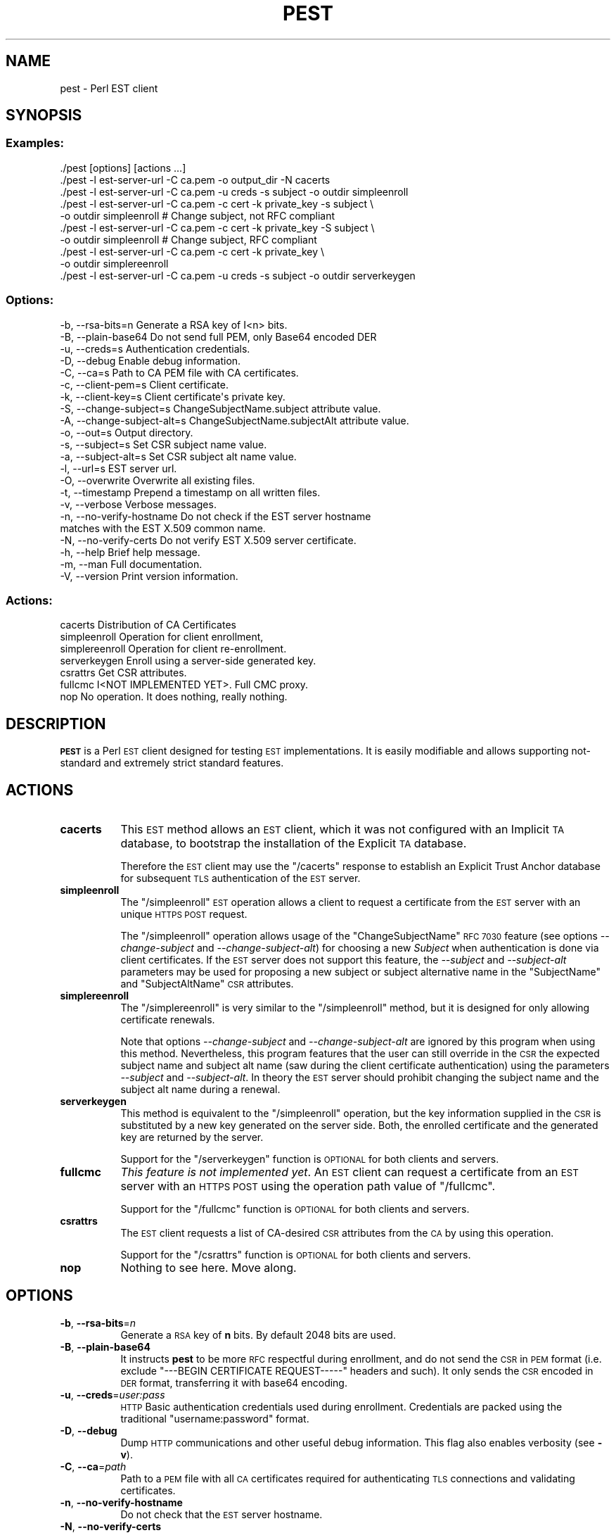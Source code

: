 .\" Automatically generated by Pod::Man 4.09 (Pod::Simple 3.35)
.\"
.\" Standard preamble:
.\" ========================================================================
.de Sp \" Vertical space (when we can't use .PP)
.if t .sp .5v
.if n .sp
..
.de Vb \" Begin verbatim text
.ft CW
.nf
.ne \\$1
..
.de Ve \" End verbatim text
.ft R
.fi
..
.\" Set up some character translations and predefined strings.  \*(-- will
.\" give an unbreakable dash, \*(PI will give pi, \*(L" will give a left
.\" double quote, and \*(R" will give a right double quote.  \*(C+ will
.\" give a nicer C++.  Capital omega is used to do unbreakable dashes and
.\" therefore won't be available.  \*(C` and \*(C' expand to `' in nroff,
.\" nothing in troff, for use with C<>.
.tr \(*W-
.ds C+ C\v'-.1v'\h'-1p'\s-2+\h'-1p'+\s0\v'.1v'\h'-1p'
.ie n \{\
.    ds -- \(*W-
.    ds PI pi
.    if (\n(.H=4u)&(1m=24u) .ds -- \(*W\h'-12u'\(*W\h'-12u'-\" diablo 10 pitch
.    if (\n(.H=4u)&(1m=20u) .ds -- \(*W\h'-12u'\(*W\h'-8u'-\"  diablo 12 pitch
.    ds L" ""
.    ds R" ""
.    ds C` ""
.    ds C' ""
'br\}
.el\{\
.    ds -- \|\(em\|
.    ds PI \(*p
.    ds L" ``
.    ds R" ''
.    ds C`
.    ds C'
'br\}
.\"
.\" Escape single quotes in literal strings from groff's Unicode transform.
.ie \n(.g .ds Aq \(aq
.el       .ds Aq '
.\"
.\" If the F register is >0, we'll generate index entries on stderr for
.\" titles (.TH), headers (.SH), subsections (.SS), items (.Ip), and index
.\" entries marked with X<> in POD.  Of course, you'll have to process the
.\" output yourself in some meaningful fashion.
.\"
.\" Avoid warning from groff about undefined register 'F'.
.de IX
..
.if !\nF .nr F 0
.if \nF>0 \{\
.    de IX
.    tm Index:\\$1\t\\n%\t"\\$2"
..
.    if !\nF==2 \{\
.        nr % 0
.        nr F 2
.    \}
.\}
.\"
.\" Accent mark definitions (@(#)ms.acc 1.5 88/02/08 SMI; from UCB 4.2).
.\" Fear.  Run.  Save yourself.  No user-serviceable parts.
.    \" fudge factors for nroff and troff
.if n \{\
.    ds #H 0
.    ds #V .8m
.    ds #F .3m
.    ds #[ \f1
.    ds #] \fP
.\}
.if t \{\
.    ds #H ((1u-(\\\\n(.fu%2u))*.13m)
.    ds #V .6m
.    ds #F 0
.    ds #[ \&
.    ds #] \&
.\}
.    \" simple accents for nroff and troff
.if n \{\
.    ds ' \&
.    ds ` \&
.    ds ^ \&
.    ds , \&
.    ds ~ ~
.    ds /
.\}
.if t \{\
.    ds ' \\k:\h'-(\\n(.wu*8/10-\*(#H)'\'\h"|\\n:u"
.    ds ` \\k:\h'-(\\n(.wu*8/10-\*(#H)'\`\h'|\\n:u'
.    ds ^ \\k:\h'-(\\n(.wu*10/11-\*(#H)'^\h'|\\n:u'
.    ds , \\k:\h'-(\\n(.wu*8/10)',\h'|\\n:u'
.    ds ~ \\k:\h'-(\\n(.wu-\*(#H-.1m)'~\h'|\\n:u'
.    ds / \\k:\h'-(\\n(.wu*8/10-\*(#H)'\z\(sl\h'|\\n:u'
.\}
.    \" troff and (daisy-wheel) nroff accents
.ds : \\k:\h'-(\\n(.wu*8/10-\*(#H+.1m+\*(#F)'\v'-\*(#V'\z.\h'.2m+\*(#F'.\h'|\\n:u'\v'\*(#V'
.ds 8 \h'\*(#H'\(*b\h'-\*(#H'
.ds o \\k:\h'-(\\n(.wu+\w'\(de'u-\*(#H)/2u'\v'-.3n'\*(#[\z\(de\v'.3n'\h'|\\n:u'\*(#]
.ds d- \h'\*(#H'\(pd\h'-\w'~'u'\v'-.25m'\f2\(hy\fP\v'.25m'\h'-\*(#H'
.ds D- D\\k:\h'-\w'D'u'\v'-.11m'\z\(hy\v'.11m'\h'|\\n:u'
.ds th \*(#[\v'.3m'\s+1I\s-1\v'-.3m'\h'-(\w'I'u*2/3)'\s-1o\s+1\*(#]
.ds Th \*(#[\s+2I\s-2\h'-\w'I'u*3/5'\v'-.3m'o\v'.3m'\*(#]
.ds ae a\h'-(\w'a'u*4/10)'e
.ds Ae A\h'-(\w'A'u*4/10)'E
.    \" corrections for vroff
.if v .ds ~ \\k:\h'-(\\n(.wu*9/10-\*(#H)'\s-2\u~\d\s+2\h'|\\n:u'
.if v .ds ^ \\k:\h'-(\\n(.wu*10/11-\*(#H)'\v'-.4m'^\v'.4m'\h'|\\n:u'
.    \" for low resolution devices (crt and lpr)
.if \n(.H>23 .if \n(.V>19 \
\{\
.    ds : e
.    ds 8 ss
.    ds o a
.    ds d- d\h'-1'\(ga
.    ds D- D\h'-1'\(hy
.    ds th \o'bp'
.    ds Th \o'LP'
.    ds ae ae
.    ds Ae AE
.\}
.rm #[ #] #H #V #F C
.\" ========================================================================
.\"
.IX Title "PEST 1"
.TH PEST 1 "2020-11-16" "perl v5.26.1" "User Contributed Perl Documentation"
.\" For nroff, turn off justification.  Always turn off hyphenation; it makes
.\" way too many mistakes in technical documents.
.if n .ad l
.nh
.SH "NAME"
pest \- Perl EST client
.SH "SYNOPSIS"
.IX Header "SYNOPSIS"
.SS "Examples:"
.IX Subsection "Examples:"
.Vb 10
\&  ./pest [options] [actions ...]
\&  ./pest \-l est\-server\-url \-C ca.pem \-o output_dir \-N cacerts
\&  ./pest \-l est\-server\-url \-C ca.pem \-u creds \-s subject \-o outdir simpleenroll
\&  ./pest \-l est\-server\-url \-C ca.pem \-c cert \-k private_key \-s subject \e
\&         \-o outdir simpleenroll # Change subject, not RFC compliant
\&  ./pest \-l est\-server\-url \-C ca.pem \-c cert \-k private_key \-S subject \e
\&         \-o outdir simpleenroll # Change subject, RFC compliant
\&  ./pest \-l est\-server\-url \-C ca.pem \-c cert \-k private_key \e
\&         \-o outdir simplereenroll
\&  ./pest \-l est\-server\-url \-C ca.pem \-u creds \-s subject \-o outdir serverkeygen
.Ve
.SS "Options:"
.IX Subsection "Options:"
.Vb 10
\&  \-b, \-\-rsa\-bits=n            Generate a RSA key of I<n> bits.
\&  \-B, \-\-plain\-base64          Do not send full PEM, only Base64 encoded DER
\&  \-u, \-\-creds=s               Authentication credentials.
\&  \-D, \-\-debug                 Enable debug information.
\&  \-C, \-\-ca=s                  Path to CA PEM file with CA certificates.
\&  \-c, \-\-client\-pem=s          Client certificate.
\&  \-k, \-\-client\-key=s          Client certificate\*(Aqs private key.
\&  \-S, \-\-change\-subject=s      ChangeSubjectName.subject attribute value.
\&  \-A, \-\-change\-subject\-alt=s  ChangeSubjectName.subjectAlt attribute value.
\&  \-o, \-\-out=s                 Output directory.
\&  \-s, \-\-subject=s             Set CSR subject name value.
\&  \-a, \-\-subject\-alt=s         Set CSR subject alt name value.
\&  \-l, \-\-url=s                 EST server url.
\&  \-O, \-\-overwrite             Overwrite all existing files.
\&  \-t, \-\-timestamp             Prepend a timestamp on all written files.
\&  \-v, \-\-verbose               Verbose messages.
\&  \-n, \-\-no\-verify\-hostname    Do not check if the EST server hostname
\&                              matches with the EST X.509 common name.
\&  \-N, \-\-no\-verify\-certs       Do not verify EST X.509 server certificate.
\&  \-h, \-\-help                  Brief help message.
\&  \-m, \-\-man                   Full documentation.
\&  \-V, \-\-version               Print version information.
.Ve
.SS "Actions:"
.IX Subsection "Actions:"
.Vb 7
\&  cacerts                     Distribution of CA Certificates
\&  simpleenroll                Operation for client enrollment,
\&  simplereenroll              Operation for client re\-enrollment.
\&  serverkeygen                Enroll using a server\-side generated key.
\&  csrattrs                    Get CSR attributes.
\&  fullcmc                     I<NOT IMPLEMENTED YET>. Full CMC proxy.
\&  nop                         No operation. It does nothing, really nothing.
.Ve
.SH "DESCRIPTION"
.IX Header "DESCRIPTION"
\&\fB\s-1PEST\s0\fR is a Perl \s-1EST\s0 client designed for testing \s-1EST\s0 implementations. It is
easily modifiable and allows supporting not-standard and extremely strict
standard features.
.SH "ACTIONS"
.IX Header "ACTIONS"
.IP "\fBcacerts\fR" 8
.IX Item "cacerts"
This \s-1EST\s0 method allows an \s-1EST\s0 client, which it was not configured with an
Implicit \s-1TA\s0 database, to bootstrap the installation of the Explicit \s-1TA\s0 database.
.Sp
Therefore the \s-1EST\s0 client may use the \f(CW\*(C`/cacerts\*(C'\fR response to establish an
Explicit Trust Anchor database for subsequent \s-1TLS\s0 authentication of the \s-1EST\s0
server.
.IP "\fBsimpleenroll\fR" 8
.IX Item "simpleenroll"
The \f(CW\*(C`/simpleenroll\*(C'\fR \s-1EST\s0 operation allows a client to request a certificate
from the \s-1EST\s0 server with an unique \s-1HTTPS POST\s0 request.
.Sp
The \f(CW\*(C`/simpleenroll\*(C'\fR operation allows usage of the \f(CW\*(C`ChangeSubjectName\*(C'\fR \s-1RFC
7030\s0 feature (see options \fI\-\-change\-subject\fR and \fI\-\-change\-subject\-alt\fR) for
choosing a new \fISubject\fR when authentication is done via client
certificates. If the \s-1EST\s0 server does not support this feature, the \fI\-\-subject\fR
and \fI\-\-subject\-alt\fR parameters may be used for proposing a new subject or
subject alternative name in the \f(CW\*(C`SubjectName\*(C'\fR and \f(CW\*(C`SubjectAltName\*(C'\fR \s-1CSR\s0
attributes.
.IP "\fBsimplereenroll\fR" 8
.IX Item "simplereenroll"
The \f(CW\*(C`/simplereenroll\*(C'\fR is very similar to the \f(CW\*(C`/simpleenroll\*(C'\fR method, but it
is designed for only allowing certificate renewals.
.Sp
Note that options \fI\-\-change\-subject\fR and \fI\-\-change\-subject\-alt\fR are ignored
by this program when using this method. Nevertheless, this program features
that the user can still override in the \s-1CSR\s0 the expected subject name and
subject alt name (saw during the client certificate authentication) using the
parameters \fI\-\-subject\fR and \fI\-\-subject\-alt\fR. In theory the \s-1EST\s0 server should
prohibit changing the subject name and the subject alt name during a renewal.
.IP "\fBserverkeygen\fR" 8
.IX Item "serverkeygen"
This method is equivalent to the \f(CW\*(C`/simpleenroll\*(C'\fR operation, but the key
information supplied in the \s-1CSR\s0 is substituted by a new key generated on the
server side. Both, the enrolled certificate and the generated key are returned
by the server.
.Sp
Support for the \f(CW\*(C`/serverkeygen\*(C'\fR function is \s-1OPTIONAL\s0 for both clients and
servers.
.IP "\fBfullcmc\fR" 8
.IX Item "fullcmc"
\&\fIThis feature is not implemented yet\fR. An \s-1EST\s0 client can request a certificate
from an \s-1EST\s0 server with an \s-1HTTPS POST\s0 using the operation path value of
\&\f(CW\*(C`/fullcmc\*(C'\fR.
.Sp
Support for the \f(CW\*(C`/fullcmc\*(C'\fR function is \s-1OPTIONAL\s0 for both clients and servers.
.IP "\fBcsrattrs\fR" 8
.IX Item "csrattrs"
The \s-1EST\s0 client requests a list of CA-desired \s-1CSR\s0 attributes from the \s-1CA\s0 by
using this operation.
.Sp
Support for the \f(CW\*(C`/csrattrs\*(C'\fR function is \s-1OPTIONAL\s0 for both clients and servers.
.IP "\fBnop\fR" 8
.IX Item "nop"
Nothing to see here. Move along.
.SH "OPTIONS"
.IX Header "OPTIONS"
.IP "\fB\-b\fR, \fB\-\-rsa\-bits\fR=\fIn\fR" 8
.IX Item "-b, --rsa-bits=n"
Generate a \s-1RSA\s0 key of \fBn\fR bits. By default 2048 bits are used.
.IP "\fB\-B\fR, \fB\-\-plain\-base64\fR" 8
.IX Item "-B, --plain-base64"
It instructs \fBpest\fR to be more \s-1RFC\s0 respectful during enrollment, and do not
send the \s-1CSR\s0 in \s-1PEM\s0 format (i.e. exclude \f(CW\*(C`\-\-\-BEGIN CERTIFICATE REQUEST\-\-\-\-\-\*(C'\fR
headers and such). It only sends the \s-1CSR\s0 encoded in \s-1DER\s0 format, transferring it
with base64 encoding.
.IP "\fB\-u\fR, \fB\-\-creds\fR=\fIuser:pass\fR" 8
.IX Item "-u, --creds=user:pass"
\&\s-1HTTP\s0 Basic authentication credentials used during enrollment. Credentials are
packed using the traditional \f(CW\*(C`username:password\*(C'\fR format.
.IP "\fB\-D\fR, \fB\-\-debug\fR" 8
.IX Item "-D, --debug"
Dump \s-1HTTP\s0 communications and other useful debug information. This flag also enables
verbosity (see \fB\-v\fR).
.IP "\fB\-C\fR, \fB\-\-ca\fR=\fIpath\fR" 8
.IX Item "-C, --ca=path"
Path to a \s-1PEM\s0 file with all \s-1CA\s0 certificates required for authenticating \s-1TLS\s0
connections and validating certificates.
.IP "\fB\-n\fR, \fB\-\-no\-verify\-hostname\fR" 8
.IX Item "-n, --no-verify-hostname"
Do not check that the \s-1EST\s0 server hostname.
.IP "\fB\-N\fR, \fB\-\-no\-verify\-certs\fR" 8
.IX Item "-N, --no-verify-certs"
Do not verify \s-1EST X.509\s0 server certificates. Useful when invoking the \s-1EST\s0
\&\f(CW\*(C`cacerts\*(C'\fR method for the first time.
.IP "\fB\-c\fR, \fB\-\-client\-pem\fR=\fIpath\fR" 8
.IX Item "-c, --client-pem=path"
Path to \s-1PEM\s0 file with the public client certificate used for authenticating to
the \s-1EST\s0 server.
.IP "\fB\-k\fR, \fB\-\-client\-key\fR=\fIpath\fR" 8
.IX Item "-k, --client-key=path"
Path to \s-1PEM\s0 file with the client certificate private key used for
authenticating to the \s-1EST\s0 server.
.IP "\fB\-S\fR, \fB\-\-change\-subject\fR=\fInew_subject\fR" 8
.IX Item "-S, --change-subject=new_subject"
This flag sets the \f(CW\*(C`subject\*(C'\fR value in the \f(CW\*(C`ChangeSubjectName\*(C'\fR attribute
extension as defined in \fI\s-1RFC 6402\s0\fR (Client Name Change Request attribute).
.IP "\fB\-A\fR, \fB\-\-change\-subject\-alt\fR=\fInew_subject_alt\fR" 8
.IX Item "-A, --change-subject-alt=new_subject_alt"
This flag sets the \f(CW\*(C`subjectAlt\*(C'\fR value in the \f(CW\*(C`ChangeSubjectName\*(C'\fR attribute
extension as defined in \fI\s-1RFC 6402\s0\fR (Client Name Change Request attribute).
.IP "\fB\-o\fR, \fB\-\-out\fR=\fIpath\fR" 8
.IX Item "-o, --out=path"
Output directory. Keys, certificate signing requests, certificates and raw
responses will be written on this output directory.
.Sp
If no output directory is set, all data will be written to the terminal.
.IP "\fB\-s\fR, \fB\-\-subject\fR=\fIsubject\fR" 8
.IX Item "-s, --subject=subject"
By default the \fIsubject\fR value found in the client certificate will be used
(see \fB\-c\fR). Nevertheless, this option allows overriding this value and force
setting other desired subject in the Certificate Signing Request.
.Sp
Note that this field is mandatory if enrollment is performed without \s-1TLS\s0 client
certificate authentication.
.IP "\fB\-a\fR, \fB\-\-subject\-alt\fR=\fIsubject_alt\fR" 8
.IX Item "-a, --subject-alt=subject_alt"
By default the \fIsubject_alt\fR value found in the client certificate will be
used (see \fB\-c\fR). Nevertheless, this option allows overriding this value and
force setting other desired subject alt name in the Certificate Signing Request.
.IP "\fB\-l\fR, \fB\-\-url\fR=\fIurl\fR" 8
.IX Item "-l, --url=url"
\&\s-1URL\s0 pointing to \s-1EST\s0 server base path.
Example: <https://testrfc7030.com:8443/.well\-known/est>
.IP "\fB\-O\fR, \fB\-\-overwrite\fR" 8
.IX Item "-O, --overwrite"
Overwrite all existing files.
.IP "\fB\-t\fR, \fB\-\-timestamp\fR" 8
.IX Item "-t, --timestamp"
Prepend a timestamp on all written files.
.IP "\fB\-v\fR, \fB\-\-verbose\fR" 8
.IX Item "-v, --verbose"
Verbose messages.
.IP "\fB\-h\fR, \fB\-\-help\fR" 8
.IX Item "-h, --help"
Print a brief help message and exits.
.IP "\fB\-m\fR, \fB\-\-man\fR" 8
.IX Item "-m, --man"
Prints the manual page and exits.
.IP "\fB\-V\fR, \fB\-\-version\fR" 8
.IX Item "-V, --version"
Print version information.
.SH "CAVEATS"
.IX Header "CAVEATS"
.SS "\s-1DSA, ECDSA\s0 and other algorithms"
.IX Subsection "DSA, ECDSA and other algorithms"
This program only can request \s-1RSA X.509\s0 certificates due a limitation of
Crypt::OpenSSL::PKCS10. This module, used for creating and signing \s-1PKCS10\s0
documents (certificate signing requests), can only generate and use \s-1RSA\s0 keys.
.ie n .SS "Method ""/serverkeygen"" does not parse the response"
.el .SS "Method \f(CW/serverkeygen\fP does not parse the response"
.IX Subsection "Method /serverkeygen does not parse the response"
This method is not completed yet and it only downloads the \s-1PKCS7\s0 response,
without extracting the certificate and the private key.
.ie n .SS "Hardcoded \s-1RSA\s0 key for ""/serverkeygen"""
.el .SS "Hardcoded \s-1RSA\s0 key for \f(CW/serverkeygen\fP"
.IX Subsection "Hardcoded RSA key for /serverkeygen"
Note than the following 512 bit \s-1RSA\s0 key is used by the method \f(CW\*(C`/serverkeygen\*(C'\fR
as a bogus key during enrollments:
.PP
.Vb 9
\&  \-\-\-\-\-BEGIN RSA PRIVATE KEY\-\-\-\-\-
\&  MIIBOgIBAAJBANi4IWNVyIAj6/D2XXjba4AmkBLt5AB3PjiDJc33Bw53yfXwqpVH
\&  KyT2TRjlsR73C9oe0dmvNLP7cMa2MnzkspMCAwEAAQJAZbU8jicDOwggweyNf5vS
\&  fskaUpfsqj9MJy99fYUSfbni38wr9npMvAhTnv+rIdVwpRtV4f/Kd2H6JKtY9/ue
\&  cQIhAPgIc+5TOd1K/2d9CW2Fk1Ystx9/gbnKPj4oSwLHUBh5AiEA364wJ5Toh6ux
\&  1T4US6TFYTU3dpRtSGF7mOxt0c2QOGsCIGUh/TM12Cg1BkLKJufzSQogHWLIeLqq
\&  jgqGH1+4qR3xAiEAnqUavlgc/GzIOmhHWMdKvwFRjycCw31wfiviUBWuHnUCIG2d
\&  afQkE1eKadRsILrI8jETA0xW4MrOvpjDkj3Ktbeq
\&  \-\-\-\-\-END RSA PRIVATE KEY\-\-\-\-\-
.Ve
.PP
This key is hardcoded for not wasting cpu cycles and for checking easily if the
key returned by the method \f(CW\*(C`/serverkeygen\*(C'\fR has been changed (or not). Note
that this key is small and weak, and a compromised \s-1RSA\s0 key. For god's sake, it
never should appear in the returned certificate.
.SH "SEE ALSO"
.IX Header "SEE ALSO"
.ie n .IP """\s-1RFC 6402\s0 Certificate Management over \s-1CMS\s0 (\s-1CMC\s0) Updates""" 8
.el .IP "``\s-1RFC 6402\s0 Certificate Management over \s-1CMS\s0 (\s-1CMC\s0) Updates''" 8
.IX Item "RFC 6402 Certificate Management over CMS (CMC) Updates"
This document contains a set of updates to the base syntax for \s-1CMC,\s0 a
Certificate Management protocol using the Cryptographic Message Syntax (\s-1CMS\s0).
.Sp
This document defines the ChangeSubjectName \s-1CSR\s0 extension used by options
\&\fI\-\-change\-subject\fR and \fI\-\-change\-subject\-alt\fR.
.ie n .IP """\s-1RFC 7030\s0 Enrollment over Secure Transport""" 8
.el .IP "``\s-1RFC 7030\s0 Enrollment over Secure Transport''" 8
.IX Item "RFC 7030 Enrollment over Secure Transport"
This document profiles certificate enrollment for clients using Certificate
Management over \s-1CMS\s0 (\s-1CMC\s0) messages over a secure transport.  This profile,
called Enrollment over Secure Transport (\s-1EST\s0), describes a simple, yet
functional, certificate management protocol targeting Public Key Infrastructure
(\s-1PKI\s0) clients that need to acquire client certificates and associated
Certification Authority (\s-1CA\s0) certificates.  It also supports client-generated
public/private key pairs as well as key pairs generated by the \s-1CA.\s0
.IP "<http://www.testrfc7030.com/>" 8
.IX Item "<http://www.testrfc7030.com/>"
This server can be used to test the \s-1EST\s0 protocol as defined in \s-1RFC 7030.\s0
